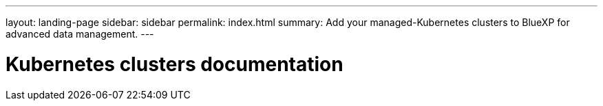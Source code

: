 ---
layout: landing-page
sidebar: sidebar
permalink: index.html
summary: Add your managed-Kubernetes clusters to BlueXP for advanced data management.
---

= Kubernetes clusters documentation
:hardbreaks:
:nofooter:
:icons: font
:linkattrs:
:imagesdir: ./media/
